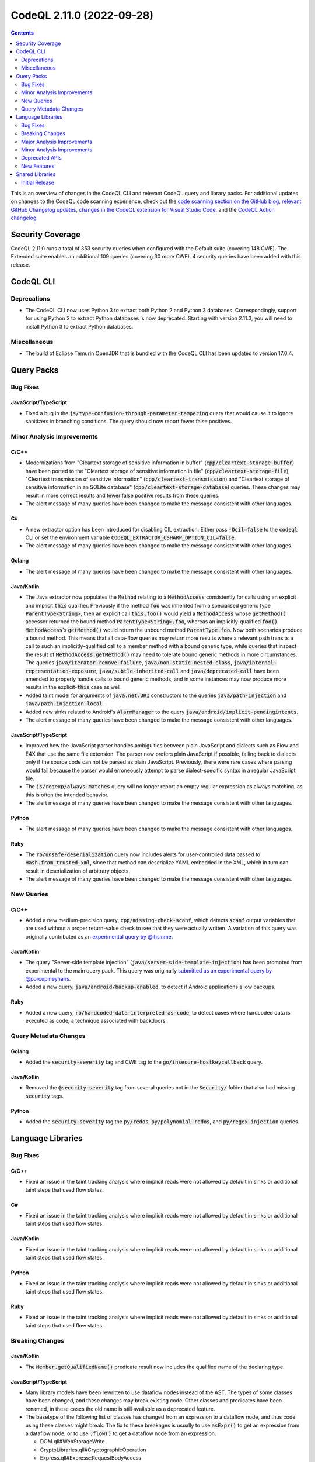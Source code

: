 .. _codeql-cli-2.11.0:

==========================
CodeQL 2.11.0 (2022-09-28)
==========================

.. contents:: Contents
   :depth: 2
   :local:
   :backlinks: none

This is an overview of changes in the CodeQL CLI and relevant CodeQL query and library packs. For additional updates on changes to the CodeQL code scanning experience, check out the `code scanning section on the GitHub blog <https://github.blog/tag/code-scanning/>`__, `relevant GitHub Changelog updates <https://github.blog/changelog/label/application-security/>`__, `changes in the CodeQL extension for Visual Studio Code <https://marketplace.visualstudio.com/items/GitHub.vscode-codeql/changelog>`__, and the `CodeQL Action changelog <https://github.com/github/codeql-action/blob/main/CHANGELOG.md>`__.

Security Coverage
-----------------

CodeQL 2.11.0 runs a total of 353 security queries when configured with the Default suite (covering 148 CWE). The Extended suite enables an additional 109 queries (covering 30 more CWE). 4 security queries have been added with this release.

CodeQL CLI
----------

Deprecations
~~~~~~~~~~~~

*   The CodeQL CLI now uses Python 3 to extract both Python 2 and Python 3 databases. Correspondingly, support for using Python 2 to extract Python databases is now deprecated. Starting with version 2.11.3, you will need to install Python 3 to extract Python databases.

Miscellaneous
~~~~~~~~~~~~~

*   The build of Eclipse Temurin OpenJDK that is bundled with the CodeQL CLI has been updated to version 17.0.4.

Query Packs
-----------

Bug Fixes
~~~~~~~~~

JavaScript/TypeScript
"""""""""""""""""""""

*   Fixed a bug in the :code:`js/type-confusion-through-parameter-tampering` query that would cause it to ignore sanitizers in branching conditions. The query should now report fewer false positives.

Minor Analysis Improvements
~~~~~~~~~~~~~~~~~~~~~~~~~~~

C/C++
"""""

*   Modernizations from "Cleartext storage of sensitive information in buffer" (:code:`cpp/cleartext-storage-buffer`) have been ported to the "Cleartext storage of sensitive information in file" (:code:`cpp/cleartext-storage-file`), "Cleartext transmission of sensitive information" (:code:`cpp/cleartext-transmission`) and "Cleartext storage of sensitive information in an SQLite database" (:code:`cpp/cleartext-storage-database`) queries. These changes may result in more correct results and fewer false positive results from these queries.
*   The alert message of many queries have been changed to make the message consistent with other languages.

C#
""

*   A new extractor option has been introduced for disabling CIL extraction. Either pass :code:`-Ocil=false` to the :code:`codeql` CLI or set the environment variable :code:`CODEQL_EXTRACTOR_CSHARP_OPTION_CIL=false`.
*   The alert message of many queries have been changed to make the message consistent with other languages.

Golang
""""""

*   The alert message of many queries have been changed to make the message consistent with other languages.

Java/Kotlin
"""""""""""

*   The Java extractor now populates the :code:`Method` relating to a :code:`MethodAccess` consistently for calls using an explicit and implicit :code:`this` qualifier. Previously if the method :code:`foo` was inherited from a specialised generic type :code:`ParentType<String>`, then an explicit call :code:`this.foo()` would yield a :code:`MethodAccess` whose :code:`getMethod()` accessor returned the bound method :code:`ParentType<String>.foo`, whereas an implicitly-qualified :code:`foo()` :code:`MethodAccess`\ 's :code:`getMethod()` would return the unbound method :code:`ParentType.foo`. Now both scenarios produce a bound method. This means that all data-flow queries may return more results where a relevant path transits a call to such an implicitly-qualified call to a member method with a bound generic type, while queries that inspect the result of :code:`MethodAccess.getMethod()` may need to tolerate bound generic methods in more circumstances. The queries :code:`java/iterator-remove-failure`, :code:`java/non-static-nested-class`, :code:`java/internal-representation-exposure`, :code:`java/subtle-inherited-call` and :code:`java/deprecated-call` have been amended to properly handle calls to bound generic methods, and in some instances may now produce more results in the explicit-\ :code:`this` case as well.
*   Added taint model for arguments of :code:`java.net.URI` constructors to the queries :code:`java/path-injection` and :code:`java/path-injection-local`.
*   Added new sinks related to Android's :code:`AlarmManager` to the query :code:`java/android/implicit-pendingintents`.
*   The alert message of many queries have been changed to make the message consistent with other languages.

JavaScript/TypeScript
"""""""""""""""""""""

*   Improved how the JavaScript parser handles ambiguities between plain JavaScript and dialects such as Flow and E4X that use the same file extension. The parser now prefers plain JavaScript if possible, falling back to dialects only if the source code can not be parsed as plain JavaScript. Previously, there were rare cases where parsing would fail because the parser would erroneously attempt to parse dialect-specific syntax in a regular JavaScript file.
*   The :code:`js/regexp/always-matches` query will no longer report an empty regular expression as always matching, as this is often the intended behavior.
*   The alert message of many queries have been changed to make the message consistent with other languages.

Python
""""""

*   The alert message of many queries have been changed to make the message consistent with other languages.

Ruby
""""

*   The :code:`rb/unsafe-deserialization` query now includes alerts for user-controlled data passed to :code:`Hash.from_trusted_xml`, since that method can deserialize YAML embedded in the XML, which in turn can result in deserialization of arbitrary objects.
*   The alert message of many queries have been changed to make the message consistent with other languages.

New Queries
~~~~~~~~~~~

C/C++
"""""

*   Added a new medium-precision query, :code:`cpp/missing-check-scanf`, which detects :code:`scanf` output variables that are used without a proper return-value check to see that they were actually written. A variation of this query was originally contributed as an `experimental query by @ihsinme <https://github.com/github/codeql/pull/8246>`__.

Java/Kotlin
"""""""""""

*   The query "Server-side template injection" (:code:`java/server-side-template-injection`) has been promoted from experimental to the main query pack. This query was originally `submitted as an experimental query by @porcupineyhairs <https://github.com/github/codeql/pull/5935>`__.
*   Added a new query, :code:`java/android/backup-enabled`, to detect if Android applications allow backups.

Ruby
""""

*   Added a new query, :code:`rb/hardcoded-data-interpreted-as-code`, to detect cases where hardcoded data is executed as code, a technique associated with backdoors.

Query Metadata Changes
~~~~~~~~~~~~~~~~~~~~~~

Golang
""""""

*   Added the :code:`security-severity` tag and CWE tag to the :code:`go/insecure-hostkeycallback` query.

Java/Kotlin
"""""""""""

*   Removed the :code:`@security-severity` tag from several queries not in the :code:`Security/` folder that also had missing :code:`security` tags.

Python
""""""

*   Added the :code:`security-severity` tag the :code:`py/redos`, :code:`py/polynomial-redos`, and :code:`py/regex-injection` queries.

Language Libraries
------------------

Bug Fixes
~~~~~~~~~

C/C++
"""""

*   Fixed an issue in the taint tracking analysis where implicit reads were not allowed by default in sinks or additional taint steps that used flow states.

C#
""

*   Fixed an issue in the taint tracking analysis where implicit reads were not allowed by default in sinks or additional taint steps that used flow states.

Java/Kotlin
"""""""""""

*   Fixed an issue in the taint tracking analysis where implicit reads were not allowed by default in sinks or additional taint steps that used flow states.

Python
""""""

*   Fixed an issue in the taint tracking analysis where implicit reads were not allowed by default in sinks or additional taint steps that used flow states.

Ruby
""""

*   Fixed an issue in the taint tracking analysis where implicit reads were not allowed by default in sinks or additional taint steps that used flow states.

Breaking Changes
~~~~~~~~~~~~~~~~

Java/Kotlin
"""""""""""

*   The :code:`Member.getQualifiedName()` predicate result now includes the qualified name of the declaring type.

JavaScript/TypeScript
"""""""""""""""""""""

*   Many library models have been rewritten to use dataflow nodes instead of the AST.
    The types of some classes have been changed, and these changes may break existing code.
    Other classes and predicates have been renamed, in these cases the old name is still available as a deprecated feature.
*   The basetype of the following list of classes has changed from an expression to a dataflow node, and thus code using these classes might break.
    The fix to these breakages is usually to use :code:`asExpr()` to get an expression from a dataflow node, or to use :code:`.flow()` to get a dataflow node from an expression.

    *   DOM.qll#WebStorageWrite
    *   CryptoLibraries.qll#CryptographicOperation
    *   Express.qll#Express::RequestBodyAccess
    *   HTTP.qll#HTTP::ResponseBody
    *   HTTP.qll#HTTP::CookieDefinition
    *   HTTP.qll#HTTP::ServerDefinition
    *   HTTP.qll#HTTP::RouteSetup
    *   NoSQL.qll#NoSql::Query
    *   SQL.qll#SQL::SqlString
    *   SQL.qll#SQL::SqlSanitizer
    *   HTTP.qll#ResponseBody
    *   HTTP.qll#CookieDefinition
    *   HTTP.qll#ServerDefinition
    *   HTTP.qll#RouteSetup
    *   HTTP.qll#HTTP::RedirectInvocation
    *   HTTP.qll#RedirectInvocation
    *   Express.qll#Express::RouterDefinition
    *   AngularJSCore.qll#LinkFunction
    *   Connect.qll#Connect::StandardRouteHandler
    *   CryptoLibraries.qll#CryptographicKeyCredentialsExpr
    *   AWS.qll#AWS::Credentials
    *   Azure.qll#Azure::Credentials
    *   Connect.qll#Connect::Credentials
    *   DigitalOcean.qll#DigitalOcean::Credentials
    *   Express.qll#Express::Credentials
    *   NodeJSLib.qll#NodeJSLib::Credentials
    *   PkgCloud.qll#PkgCloud::Credentials
    *   Request.qll#Request::Credentials
    *   ServiceDefinitions.qll#InjectableFunctionServiceRequest
    *   SensitiveActions.qll#SensitiveVariableAccess
    *   SensitiveActions.qll#CleartextPasswordExpr
    *   Connect.qll#Connect::ServerDefinition
    *   Restify.qll#Restify::ServerDefinition
    *   Connect.qll#Connect::RouteSetup
    *   Express.qll#Express::RouteSetup
    *   Fastify.qll#Fastify::RouteSetup
    *   Hapi.qll#Hapi::RouteSetup
    *   Koa.qll#Koa::RouteSetup
    *   Restify.qll#Restify::RouteSetup
    *   NodeJSLib.qll#NodeJSLib::RouteSetup
    *   Express.qll#Express::StandardRouteHandler
    *   Express.qll#Express::SetCookie
    *   Hapi.qll#Hapi::RouteHandler
    *   HTTP.qll#HTTP::Servers::StandardHeaderDefinition
    *   HTTP.qll#Servers::StandardHeaderDefinition
    *   Hapi.qll#Hapi::ServerDefinition
    *   Koa.qll#Koa::AppDefinition
    *   SensitiveActions.qll#SensitiveCall

Ruby
""""

*   :code:`import ruby` no longer brings the standard Ruby AST library into scope; it instead brings a module :code:`Ast` into scope, which must be imported. Alternatively, it is also possible to import :code:`codeql.ruby.AST`.
*   Changed the :code:`HTTP::Client::Request` concept from using :code:`MethodCall` as base class, to using :code:`DataFlow::Node` as base class. Any class that extends :code:`HTTP::Client::Request::Range` must be changed, but if you only use the member predicates of :code:`HTTP::Client::Request`, no changes are required.

Major Analysis Improvements
~~~~~~~~~~~~~~~~~~~~~~~~~~~

Java/Kotlin
"""""""""""

*   The virtual dispatch relation used in data flow now favors summary models over source code for dispatch to interface methods from :code:`java.util` unless there is evidence that a specific source implementation is reachable. This should provide increased precision for any projects that include, for example, custom :code:`List` or :code:`Map` implementations.

JavaScript/TypeScript
"""""""""""""""""""""

*   Added support for TypeScript 4.8.

Minor Analysis Improvements
~~~~~~~~~~~~~~~~~~~~~~~~~~~

Java/Kotlin
"""""""""""

*   Added new sinks to the query :code:`java/android/implicit-pendingintents` to take into account the classes :code:`androidx.core.app.NotificationManagerCompat` and :code:`androidx.core.app.AlarmManagerCompat`.
*   Added new flow steps for :code:`androidx.core.app.NotificationCompat` and its inner classes.
*   Added flow sinks, sources and summaries for the Kotlin standard library.
*   Added flow summary for :code:`org.springframework.data.repository.CrudRepository.save()`.
*   Added new flow steps for the following Android classes:

    *   :code:`android.content.ContentResolver`
    *   :code:`android.content.ContentProviderClient`
    *   :code:`android.content.ContentProviderOperation`
    *   :code:`android.content.ContentProviderOperation$Builder`
    *   :code:`android.content.ContentProviderResult`
    *   :code:`android.database.Cursor`
    
*   Added taint flow models for the :code:`java.lang.String.(charAt|getBytes)` methods.
*   Improved taint flow models for the :code:`java.lang.String.(replace|replaceFirst|replaceAll)` methods. Additional results may be found where users do not properly sanitize their inputs.

JavaScript/TypeScript
"""""""""""""""""""""

*   A model for the :code:`mermaid` library has been added. XSS queries can now detect flow through the :code:`render` method of the :code:`mermaid` library.

Python
""""""

*   Changed :code:`CallNode.getArgByName` such that it has results for keyword arguments given after a dictionary unpacking argument, as the :code:`bar=2` argument in :code:`func(foo=1, **kwargs, bar=2)`.
*   :code:`getStarArg` member-predicate on :code:`Call` and :code:`CallNode` has been changed for calls that have multiple :code:`*args` arguments (for example :code:`func(42, *my_args, *other_args)`): Instead of producing no results, it will always have a result for the *first* such :code:`*args` argument.
*   Reads of global/non-local variables (without annotations) inside functions defined on classes now works properly in the case where the class had an attribute defined with the same name as the non-local variable.

Ruby
""""

*   Uses of :code:`ActionView::FileSystemResolver` are now recognized as filesystem accesses.
*   Accesses of ActiveResource models are now recognized as HTTP requests.

Deprecated APIs
~~~~~~~~~~~~~~~

C/C++
"""""

*   Some classes/modules with upper-case acronyms in their name have been renamed to follow our style-guide.
    The old name still exists as a deprecated alias.

C#
""

*   Some classes/modules with upper-case acronyms in their name have been renamed to follow our style-guide.
    The old name still exists as a deprecated alias.

Golang
""""""

*   Some classes/modules with upper-case acronyms in their name have been renamed to follow our style-guide.
    The old name still exists as a deprecated alias.

Java/Kotlin
"""""""""""

*   The predicate :code:`Annotation.getAValue()` has been deprecated because it might lead to obtaining the value of the wrong annotation element by accident. :code:`getValue(string)` (or one of the value type specific predicates) should be used to explicitly specify the name of the annotation element.
*   The predicate :code:`Annotation.getAValue(string)` has been renamed to :code:`getAnArrayValue(string)`.
*   The predicate :code:`SuppressWarningsAnnotation.getASuppressedWarningLiteral()` has been deprecated because it unnecessarily restricts the result type; :code:`getASuppressedWarning()` should be used instead.
*   The predicates :code:`TargetAnnotation.getATargetExpression()` and :code:`RetentionAnnotation.getRetentionPolicyExpression()` have been deprecated because getting the enum constant read expression is rarely useful, instead the corresponding predicates for getting the name of the referenced enum constants should be used.

JavaScript/TypeScript
"""""""""""""""""""""

*   Some classes/modules with upper-case acronyms in their name have been renamed to follow our style-guide.
    The old name still exists as a deprecated alias.

Python
""""""

*   Some unused predicates in :code:`SsaDefinitions.qll`, :code:`TObject.qll`, :code:`protocols.qll`, and the :code:`pointsto/` folder have been deprecated.
*   Some classes/modules with upper-case acronyms in their name have been renamed to follow our style-guide.
    The old name still exists as a deprecated alias.

Ruby
""""

*   Some classes/modules with upper-case acronyms in their name have been renamed to follow our style-guide.
    The old name still exists as a deprecated alias.

New Features
~~~~~~~~~~~~

C/C++
"""""

*   Added subclasses of :code:`BuiltInOperations` for :code:`__is_same`, :code:`__is_function`, :code:`__is_layout_compatible`, :code:`__is_pointer_interconvertible_base_of`, :code:`__is_array`, :code:`__array_rank`, :code:`__array_extent`, :code:`__is_arithmetic`, :code:`__is_complete_type`, :code:`__is_compound`, :code:`__is_const`, :code:`__is_floating_point`, :code:`__is_fundamental`, :code:`__is_integral`, :code:`__is_lvalue_reference`, :code:`__is_member_function_pointer`, :code:`__is_member_object_pointer`, :code:`__is_member_pointer`, :code:`__is_object`, :code:`__is_pointer`, :code:`__is_reference`, :code:`__is_rvalue_reference`, :code:`__is_scalar`, :code:`__is_signed`, :code:`__is_unsigned`, :code:`__is_void`, and :code:`__is_volatile`.

Java/Kotlin
"""""""""""

*   Added a new predicate, :code:`allowsBackup`, in the :code:`AndroidApplicationXmlElement` class. This predicate detects if the application element does not disable the :code:`android:allowBackup` attribute.
*   The predicates of the CodeQL class :code:`Annotation` have been improved:

    *   Convenience value type specific predicates have been added, such as :code:`getEnumConstantValue(string)` or :code:`getStringValue(string)`.
    *   Convenience predicates for elements with array values have been added, such as :code:`getAnEnumConstantArrayValue(string)`. While the behavior of the existing predicates has not changed, usage of them should be reviewed (or replaced with the newly added predicate) to make sure they work correctly for elements with array values.
    *   Some internal CodeQL usage of the :code:`Annotation` predicates has been adjusted and corrected; this might affect the results of some queries.
    
*   New predicates have been added to the CodeQL class :code:`Annotatable` to support getting declared and associated annotations. As part of that, :code:`hasAnnotation()` has been changed to also consider inherited annotations, to be consistent with :code:`hasAnnotation(string, string)` and :code:`getAnAnnotation()`. The newly added predicate :code:`hasDeclaredAnnotation()` can be used as replacement for the old functionality.
*   New predicates have been added to the CodeQL class :code:`AnnotationType` to simplify getting information about usage of JDK meta-annotations, such as :code:`@Retention`.

Shared Libraries
----------------

Initial Release
~~~~~~~~~~~~~~~

Static Single Assignment (SSA)
""""""""""""""""""""""""""""""

*   Initial release. Extracted common SSA code into a library pack to share code between languages.

Database of Common Typographical Errors
"""""""""""""""""""""""""""""""""""""""

*   Initial release. Share the database of common typographical errors between languages.
